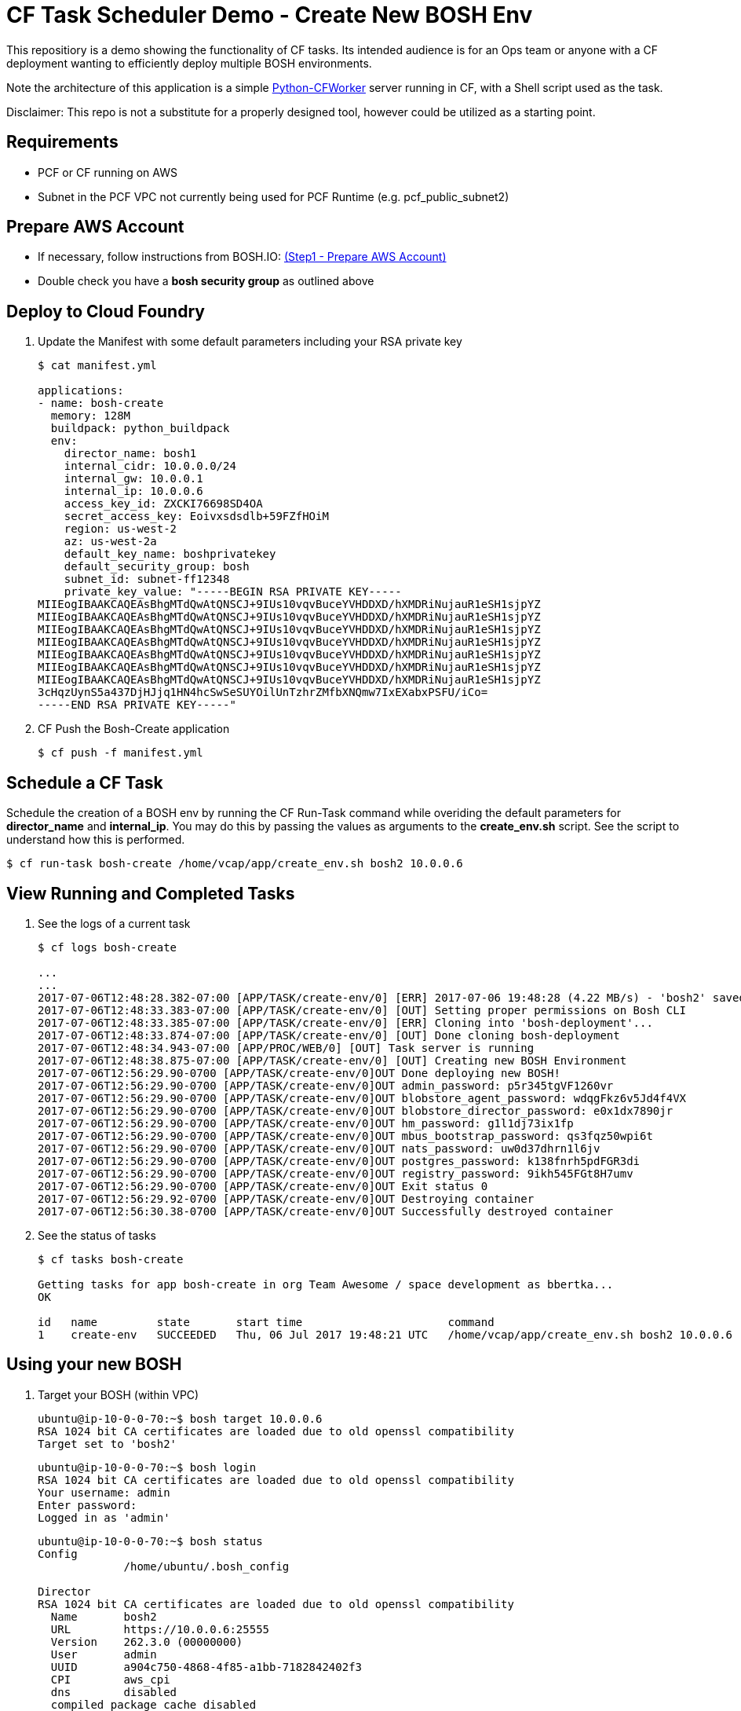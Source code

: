 = CF Task Scheduler Demo - Create New BOSH Env
This repositiory is a demo showing the functionality of CF tasks.  Its intended audience is for an Ops team or anyone with a CF deployment wanting to efficiently deploy multiple BOSH environments.  

Note the architecture of this application is a simple link:https://pypi.python.org/pypi/python-cfworker[Python-CFWorker] server running in CF, with a Shell script used as the task.

Disclaimer: This repo is not a substitute for a properly designed tool, however could be utilized as a starting point.

== Requirements
* PCF or CF running on AWS
* Subnet in the PCF VPC not currently being used for PCF Runtime (e.g. pcf_public_subnet2)

== Prepare AWS Account
* If necessary, follow instructions from BOSH.IO: link:https://bosh.io/docs/init-aws.html#prepare-aws[(Step1 - Prepare AWS Account)]
* Double check you have a *bosh security group* as outlined above

== Deploy to Cloud Foundry
. Update the Manifest with some default parameters including your RSA private key
+
----
$ cat manifest.yml

applications:
- name: bosh-create
  memory: 128M
  buildpack: python_buildpack
  env:
    director_name: bosh1
    internal_cidr: 10.0.0.0/24
    internal_gw: 10.0.0.1
    internal_ip: 10.0.0.6
    access_key_id: ZXCKI76698SD4OA
    secret_access_key: Eoivxsdsdlb+59FZfHOiM
    region: us-west-2
    az: us-west-2a
    default_key_name: boshprivatekey
    default_security_group: bosh
    subnet_id: subnet-ff12348
    private_key_value: "-----BEGIN RSA PRIVATE KEY-----
MIIEogIBAAKCAQEAsBhgMTdQwAtQNSCJ+9IUs10vqvBuceYVHDDXD/hXMDRiNujauR1eSH1sjpYZ
MIIEogIBAAKCAQEAsBhgMTdQwAtQNSCJ+9IUs10vqvBuceYVHDDXD/hXMDRiNujauR1eSH1sjpYZ
MIIEogIBAAKCAQEAsBhgMTdQwAtQNSCJ+9IUs10vqvBuceYVHDDXD/hXMDRiNujauR1eSH1sjpYZ
MIIEogIBAAKCAQEAsBhgMTdQwAtQNSCJ+9IUs10vqvBuceYVHDDXD/hXMDRiNujauR1eSH1sjpYZ
MIIEogIBAAKCAQEAsBhgMTdQwAtQNSCJ+9IUs10vqvBuceYVHDDXD/hXMDRiNujauR1eSH1sjpYZ
MIIEogIBAAKCAQEAsBhgMTdQwAtQNSCJ+9IUs10vqvBuceYVHDDXD/hXMDRiNujauR1eSH1sjpYZ
MIIEogIBAAKCAQEAsBhgMTdQwAtQNSCJ+9IUs10vqvBuceYVHDDXD/hXMDRiNujauR1eSH1sjpYZ
3cHqzUynS5a437DjHJjq1HN4hcSwSeSUYOilUnTzhrZMfbXNQmw7IxEXabxPSFU/iCo=
-----END RSA PRIVATE KEY-----"

----
. CF Push the Bosh-Create application
+
----
$ cf push -f manifest.yml
----

== Schedule a CF Task
Schedule the creation of a BOSH env by running the CF Run-Task command while overiding the default parameters for *director_name* and *internal_ip*. You may do this by passing the values as arguments to the *create_env.sh* script. See the script to understand how this is performed.
----
$ cf run-task bosh-create /home/vcap/app/create_env.sh bosh2 10.0.0.6
----

== View Running and Completed Tasks
. See the logs of a current task
+
----
$ cf logs bosh-create

...
...
2017-07-06T12:48:28.382-07:00 [APP/TASK/create-env/0] [ERR] 2017-07-06 19:48:28 (4.22 MB/s) - 'bosh2' saved [19598478/19598478]
2017-07-06T12:48:33.383-07:00 [APP/TASK/create-env/0] [OUT] Setting proper permissions on Bosh CLI
2017-07-06T12:48:33.385-07:00 [APP/TASK/create-env/0] [ERR] Cloning into 'bosh-deployment'...
2017-07-06T12:48:33.874-07:00 [APP/TASK/create-env/0] [OUT] Done cloning bosh-deployment
2017-07-06T12:48:34.943-07:00 [APP/PROC/WEB/0] [OUT] Task server is running
2017-07-06T12:48:38.875-07:00 [APP/TASK/create-env/0] [OUT] Creating new BOSH Environment
2017-07-06T12:56:29.90-0700 [APP/TASK/create-env/0]OUT Done deploying new BOSH!
2017-07-06T12:56:29.90-0700 [APP/TASK/create-env/0]OUT admin_password: p5r345tgVF1260vr
2017-07-06T12:56:29.90-0700 [APP/TASK/create-env/0]OUT blobstore_agent_password: wdqgFkz6v5Jd4f4VX
2017-07-06T12:56:29.90-0700 [APP/TASK/create-env/0]OUT blobstore_director_password: e0x1dx7890jr
2017-07-06T12:56:29.90-0700 [APP/TASK/create-env/0]OUT hm_password: g1l1dj73ix1fp
2017-07-06T12:56:29.90-0700 [APP/TASK/create-env/0]OUT mbus_bootstrap_password: qs3fqz50wpi6t
2017-07-06T12:56:29.90-0700 [APP/TASK/create-env/0]OUT nats_password: uw0d37dhrn1l6jv
2017-07-06T12:56:29.90-0700 [APP/TASK/create-env/0]OUT postgres_password: k138fnrh5pdFGR3di
2017-07-06T12:56:29.90-0700 [APP/TASK/create-env/0]OUT registry_password: 9ikh545FGt8H7umv
2017-07-06T12:56:29.90-0700 [APP/TASK/create-env/0]OUT Exit status 0
2017-07-06T12:56:29.92-0700 [APP/TASK/create-env/0]OUT Destroying container
2017-07-06T12:56:30.38-0700 [APP/TASK/create-env/0]OUT Successfully destroyed container

----

. See the status of tasks
+
----
$ cf tasks bosh-create

Getting tasks for app bosh-create in org Team Awesome / space development as bbertka...
OK

id   name         state       start time                      command
1    create-env   SUCCEEDED   Thu, 06 Jul 2017 19:48:21 UTC   /home/vcap/app/create_env.sh bosh2 10.0.0.6
----

== Using your new BOSH
. Target your BOSH (within VPC)
+
----
ubuntu@ip-10-0-0-70:~$ bosh target 10.0.0.6
RSA 1024 bit CA certificates are loaded due to old openssl compatibility
Target set to 'bosh2'
----
+
----
ubuntu@ip-10-0-0-70:~$ bosh login
RSA 1024 bit CA certificates are loaded due to old openssl compatibility
Your username: admin
Enter password:
Logged in as 'admin'
----
+
----
ubuntu@ip-10-0-0-70:~$ bosh status
Config
             /home/ubuntu/.bosh_config

Director
RSA 1024 bit CA certificates are loaded due to old openssl compatibility
  Name       bosh2
  URL        https://10.0.0.6:25555
  Version    262.3.0 (00000000)
  User       admin
  UUID       a904c750-4868-4f85-a1bb-7182842402f3
  CPI        aws_cpi
  dns        disabled
  compiled_package_cache disabled
  snapshots  disabled
  config_server disabled

Deployment
  not set
----

. Connect to your BOSH instance via SSH (within VPC)
+
----
$ ssh -i pcf.pem vcap@10.0.0.6
----

== Congratulations you are now a PCF Task Master!

Check out the official docs for more info: link:https://docs.pivotal.io/pivotalcf/1-11/devguide/using-tasks.html[Using Tasks on PCF]

Note, versions of PCF 1.11 allow CF Task control via Apps Manager GUI -- check it out!
